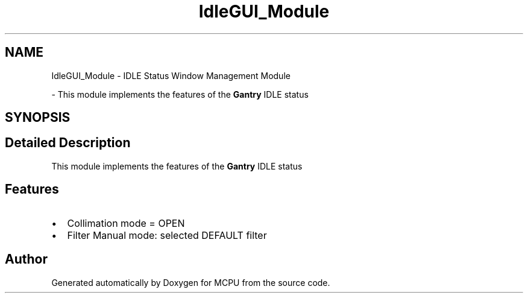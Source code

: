 .TH "IdleGUI_Module" 3 "MCPU" \" -*- nroff -*-
.ad l
.nh
.SH NAME
IdleGUI_Module \- IDLE Status Window Management Module
.PP
 \- This module implements the features of the \fBGantry\fP IDLE status  

.SH SYNOPSIS
.br
.PP
.SH "Detailed Description"
.PP 
This module implements the features of the \fBGantry\fP IDLE status 


.SH "Features"
.PP
.IP "\(bu" 2
Collimation mode = OPEN
.IP "\(bu" 2
Filter Manual mode: selected DEFAULT filter 
.PP

.SH "Author"
.PP 
Generated automatically by Doxygen for MCPU from the source code\&.
